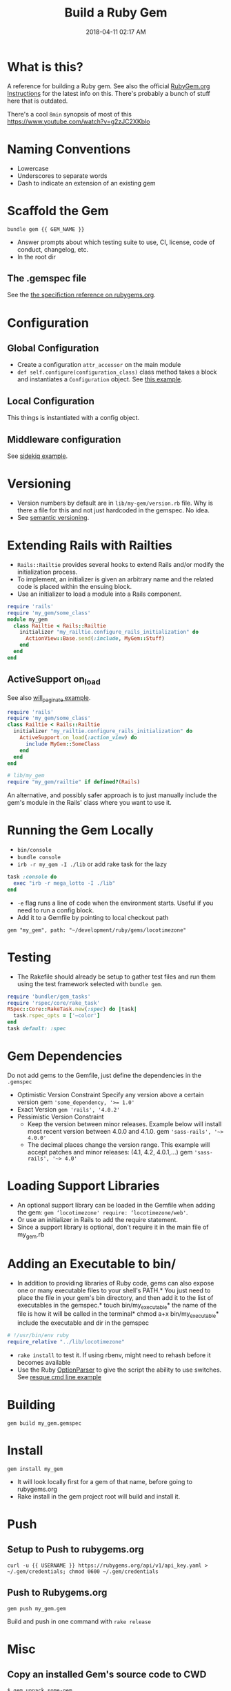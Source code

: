 :PROPERTIES:
:ID:       E7593CFF-18DA-4385-A78C-C879ADDA7E3B
:END:

#+title: Build a Ruby Gem
#+date: 2018-04-11 02:17 AM
#+updated: 2022-06-21 09:08 AM
#+filetags: :ruby:

* What is this?
  A reference for building a Ruby gem. See also the official [[http://guides.rubygems.org/make-your-own-gem/][RubyGem.org
  Instructions]] for the latest info on this. There's probably a bunch of stuff
  here that is outdated.

  There's a cool ~8min~ synopsis of most of this https://www.youtube.com/watch?v=g2zJC2XKblo
* Naming Conventions
  - Lowercase
  - Underscores to separate words
  - Dash to indicate an extension of an existing gem

* Scaffold the Gem

  #+begin_src
bundle gem {{ GEM_NAME }}
  #+end_src

  - Answer prompts about which testing suite to use, CI, license, code of
    conduct, changelog, etc.
  - In the root dir

** The .gemspec file
   See the [[http://guides.rubygems.org/specification-reference/][the specifiction reference on rubygems.org]].

* Configuration
** Global Configuration
   - Create a configuration =attr_accessor= on the main module
   - =def self.configure(configuration_class)= class method takes a block and
     instantiates a ~Configuration~ object. See [[https://github.com/apmiller108/locotimezone/blob/master/lib/locotimezone.rb#L24-L37][this example]].

** Local Configuration
   This things is instantiated with a config object.

** Middleware configuration
   See [[https://github.com/mperham/sidekiq/wiki/Middleware?utm_source=build-a-ruby-gem&utm_medium=ebook&utm_campaign=configuration][sidekiq example]].

* Versioning

  - Version numbers by default are in =lib/my-gem/version.rb= file. Why is there a
    file for this and not just hardcoded in the gemspec. No idea.
  - See [[http://semver.org/][semantic versioning]].

* Extending Rails with Railties

  - ~Rails::Railtie~ provides several hooks to extend Rails and/or modify the
    initialization process.
  - To implement, an initializer is given an arbitrary name and the related code
    is placed within the ensuing block.
  - Use an initializer to load a module into a Rails component.

  #+begin_src ruby
    require 'rails'
    require 'my_gem/some_class'
    module my_gem
      class Railtie < Rails::Railtie
        initializer "my_railtie.configure_rails_initialization" do 
          ActionView::Base.send(:include, MyGem::Stuff)
        end
      end
    end
  #+end_src

** ActiveSupport on_load
   See also [[https://github.com/mislav/will_paginate/blob/master/lib/will_paginate/railtie.rb?utm_source=build-a-ruby-gem&utm_medium=ebook&utm_campaign=rails-hooks][will_paginate example]].
   #+begin_src ruby
     require 'rails'
     require 'my_gem/some_class'
     class Railtie < Rails::Railtie
       initializer "my_railtie.configure_rails_initialization" do
         ActiveSupport.on_load(:action_view) do
           include MyGem::SomeClass
         end
       end
     end
     
     # lib/my_gem
     require "my_gem/railtie" if defined?(Rails)
   #+end_src

   An alternative, and possibly safer approach is to just manually include the
   gem's module in the Rails' class where you want to use it.

* Running the Gem Locally
  - ~bin/console~
  - =bundle console=
  - =irb -r my_gem -I ./lib= or add rake task for the lazy
  #+begin_src ruby
    task :console do
      exec "irb -r mega_lotto -I ./lib"
    end
  #+end_src

  - ~-e~ flag runs a line of code when the environment starts. Useful if you
    need to run a config block.
  - Add it to a Gemfile by pointing to local checkout path
  #+begin_src 
  gem "my_gem", path: "~/development/ruby/gems/locotimezone"
  #+end_src

* Testing
  - The Rakefile should already be setup to gather test files and run them using
    the test framework selected with ~bundle gem~.

  #+begin_src ruby
    require 'bundler/gem_tasks'
    require 'rspec/core/rake_task'
    RSpec::Core::RakeTask.new(:spec) do |task|
      task.rspec_opts = ['—color']
    end
    task default: :spec
  #+end_src

* Gem Dependencies
  Do not add gems to the Gemfile, just define the dependencies in the ~.gemspec~

  - Optimistic Version Constraint
    Specify any version above a certain version gem ~'some_dependency, '>= 1.0'~
  - Exact Version ~gem 'rails', '4.0.2'~
  - Pessimistic Version Constraint
    - Keep the version between minor releases. Example below will
      install most recent version between 4.0.0 and 4.1.0. gem
      ~'sass-rails', '~> 4.0.0'~
    - The decimal places change the version range. This example will
      accept patches and minor releases: (4.1, 4.2, 4.0.1,...) gem
      ~'sass-rails', '~> 4.0'~

* Loading Support Libraries
  - An optional support library can be loaded in the Gemfile when adding
    the gem: ~gem ‘locotimezone' require: ‘locotimezone/web'~.
  - Or use an initializer in Rails to add the require statement.
  - Since a support library is optional, don't require it in the main file of
    my_gem.rb
    

* Adding an Executable to bin/

  - In addition to providing libraries of Ruby code, gems can also expose
    one or many executable files to your shell's PATH.* You just need to
    place the file in your gem's bin directory, and then add it to the
    list of executables in the gemspec.* touch bin/my_executable* the name
    of the file is how it will be called in the terminal* chmod a+x
    bin/my_executable* include the executable and dir in the gemspec

  #+begin_src ruby
    # !/usr/bin/env ruby
    require_relative "../lib/locotimezone"
  #+end_src

  - ~rake install~ to test it. If using rbenv, might need to rehash before it
    becomes available
  - Use the Ruby [[http://ruby-doc.org/stdlib-2.3.1/libdoc/optparse/rdoc/OptionParser.html][OptionParser]] to give the script the ability to use switches.
    See [[https://github.com/resque/resque/blob/master/bin/resque?utm_source=build-a-ruby-gem&utm_medium=ebook&utm_campaign=command-line][resque cmd line example]]

* Building
  #+begin_src 
   gem build my_gem.gemspec
  #+end_src

* Install
  #+begin_src 
  gem install my_gem
  #+end_src

  - It will look locally first for a gem of that name, before going to rubygems.org
  - Rake install in the gem project root will build and install it.

* Push  
** Setup to Push to rubygems.org
   #+begin_src 
  curl -u {{ USERNAME }} https://rubygems.org/api/v1/api_key.yaml > ~/.gem/credentials; chmod 0600 ~/.gem/credentials
   #+end_src

** Push to Rubygems.org
   #+begin_src 
gem push my_gem.gem
   #+end_src

   Build and push in one command with =rake release=

* Misc
** Copy an installed Gem's source code to CWD  
   #+begin_src shell
     $ gem unpack some-gem
   #+end_src
